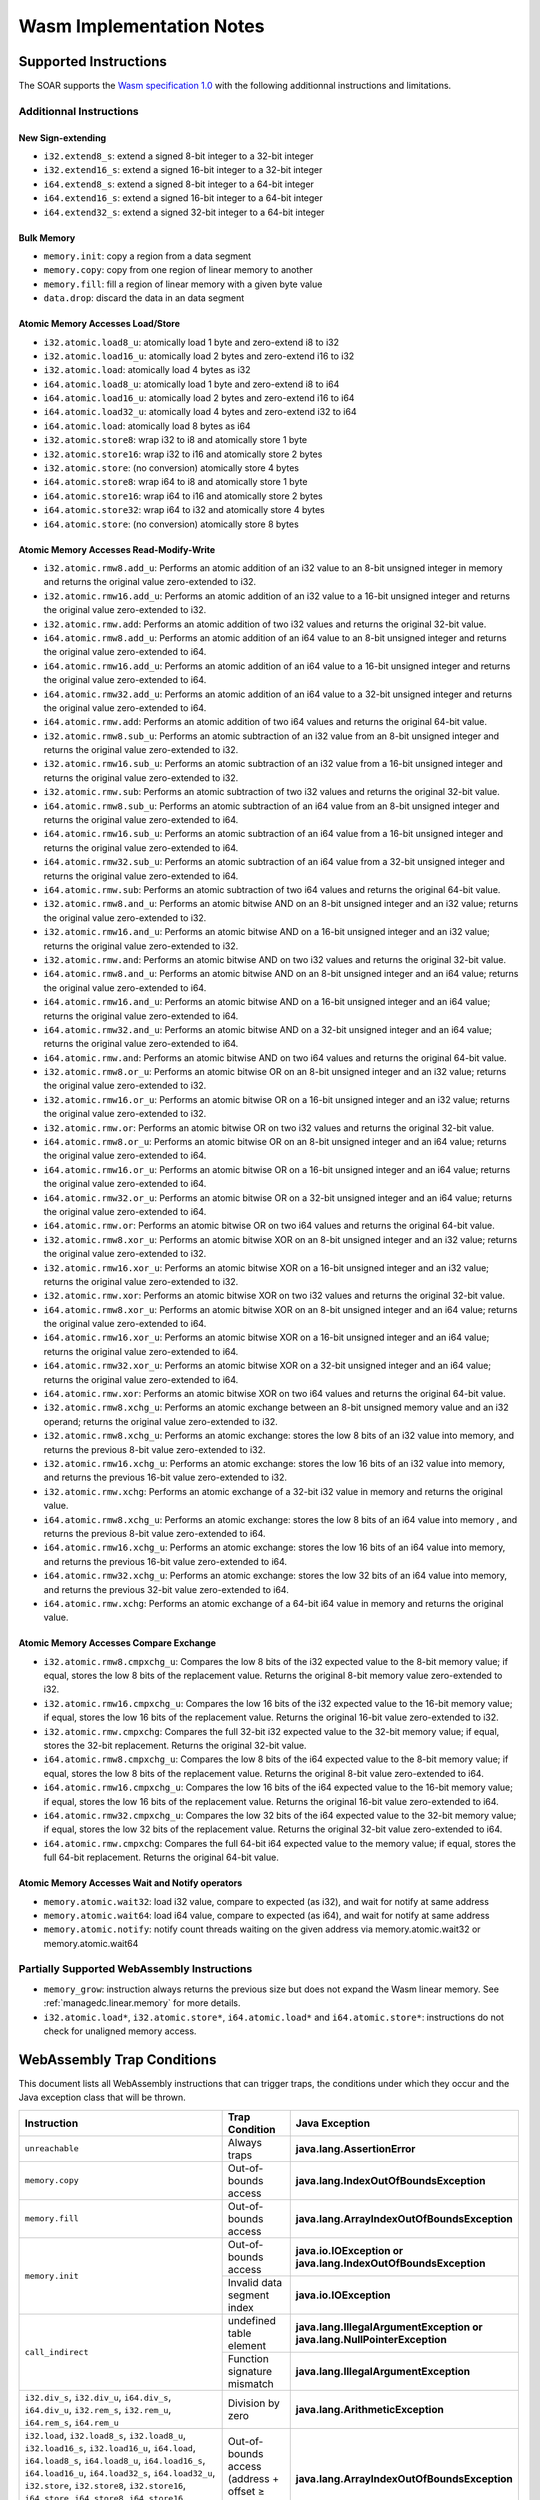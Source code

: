 .. _managedc.implementation_notes:

===========================
Wasm Implementation Notes
===========================

.. _managedc.implementation_notes.instructions.supported:

------------------------
Supported Instructions
------------------------

The SOAR supports the `Wasm specification 1.0 <https://www.w3.org/TR/wasm-core-1/>`_ with the following additionnal instructions and limitations.

~~~~~~~~~~~~~~~~~~~~~~~~~
Additionnal Instructions
~~~~~~~~~~~~~~~~~~~~~~~~~

+++++++++++++++++++
New Sign-extending
+++++++++++++++++++

* ``i32.extend8_s``: extend a signed 8-bit integer to a 32-bit integer
* ``i32.extend16_s``: extend a signed 16-bit integer to a 32-bit integer
* ``i64.extend8_s``: extend a signed 8-bit integer to a 64-bit integer
* ``i64.extend16_s``: extend a signed 16-bit integer to a 64-bit integer
* ``i64.extend32_s``: extend a signed 32-bit integer to a 64-bit integer

+++++++++++++
Bulk Memory
+++++++++++++

* ``memory.init``: copy a region from a data segment
* ``memory.copy``: copy from one region of linear memory to another
* ``memory.fill``: fill a region of linear memory with a given byte value
* ``data.drop``: discard the data in an data segment

++++++++++++++++++++++++++++++++++++
Atomic Memory Accesses Load/Store
++++++++++++++++++++++++++++++++++++

* ``i32.atomic.load8_u``: atomically load 1 byte and zero-extend i8 to i32
* ``i32.atomic.load16_u``: atomically load 2 bytes and zero-extend i16 to i32
* ``i32.atomic.load``: atomically load 4 bytes as i32
* ``i64.atomic.load8_u``: atomically load 1 byte and zero-extend i8 to i64
* ``i64.atomic.load16_u``: atomically load 2 bytes and zero-extend i16 to i64
* ``i64.atomic.load32_u``: atomically load 4 bytes and zero-extend i32 to i64
* ``i64.atomic.load``: atomically load 8 bytes as i64
* ``i32.atomic.store8``: wrap i32 to i8 and atomically store 1 byte
* ``i32.atomic.store16``: wrap i32 to i16 and atomically store 2 bytes
* ``i32.atomic.store``: (no conversion) atomically store 4 bytes
* ``i64.atomic.store8``: wrap i64 to i8 and atomically store 1 byte
* ``i64.atomic.store16``: wrap i64 to i16 and atomically store 2 bytes
* ``i64.atomic.store32``: wrap i64 to i32 and atomically store 4 bytes
* ``i64.atomic.store``: (no conversion) atomically store 8 bytes

++++++++++++++++++++++++++++++++++++++++++
Atomic Memory Accesses Read-Modify-Write
++++++++++++++++++++++++++++++++++++++++++

* ``i32.atomic.rmw8.add_u``: Performs an atomic addition of an i32 value to an 8-bit unsigned integer in memory and returns the original value zero-extended to i32.
* ``i32.atomic.rmw16.add_u``: Performs an atomic addition of an i32 value to a 16-bit unsigned integer and returns the original value zero-extended to i32.
* ``i32.atomic.rmw.add``: Performs an atomic addition of two i32 values and returns the original 32-bit value.
* ``i64.atomic.rmw8.add_u``: Performs an atomic addition of an i64 value to an 8-bit unsigned integer and returns the original value zero-extended to i64.
* ``i64.atomic.rmw16.add_u``: Performs an atomic addition of an i64 value to a 16-bit unsigned integer and returns the original value zero-extended to i64.
* ``i64.atomic.rmw32.add_u``: Performs an atomic addition of an i64 value to a 32-bit unsigned integer and returns the original value zero-extended to i64.
* ``i64.atomic.rmw.add``: Performs an atomic addition of two i64 values and returns the original 64-bit value.
* ``i32.atomic.rmw8.sub_u``: Performs an atomic subtraction of an i32 value from an 8-bit unsigned integer and returns the original value zero-extended to i32.
* ``i32.atomic.rmw16.sub_u``: Performs an atomic subtraction of an i32 value from a 16-bit unsigned integer and returns the original value zero-extended to i32.
* ``i32.atomic.rmw.sub``: Performs an atomic subtraction of two i32 values and returns the original 32-bit value.
* ``i64.atomic.rmw8.sub_u``: Performs an atomic subtraction of an i64 value from an 8-bit unsigned integer and returns the original value zero-extended to i64.
* ``i64.atomic.rmw16.sub_u``: Performs an atomic subtraction of an i64 value from a 16-bit unsigned integer and returns the original value zero-extended to i64.
* ``i64.atomic.rmw32.sub_u``: Performs an atomic subtraction of an i64 value from a 32-bit unsigned integer and returns the original value zero-extended to i64.
* ``i64.atomic.rmw.sub``: Performs an atomic subtraction of two i64 values and returns the original 64-bit value.
* ``i32.atomic.rmw8.and_u``: Performs an atomic bitwise AND on an 8-bit unsigned integer and an i32 value; returns the original value zero-extended to i32.
* ``i32.atomic.rmw16.and_u``: Performs an atomic bitwise AND on a 16-bit unsigned integer and an i32 value; returns the original value zero-extended to i32.
* ``i32.atomic.rmw.and``: Performs an atomic bitwise AND on two i32 values and returns the original 32-bit value.
* ``i64.atomic.rmw8.and_u``: Performs an atomic bitwise AND on an 8-bit unsigned integer and an i64 value; returns the original value zero-extended to i64.
* ``i64.atomic.rmw16.and_u``: Performs an atomic bitwise AND on a 16-bit unsigned integer and an i64 value; returns the original value zero-extended to i64.
* ``i64.atomic.rmw32.and_u``: Performs an atomic bitwise AND on a 32-bit unsigned integer and an i64 value; returns the original value zero-extended to i64.
* ``i64.atomic.rmw.and``: Performs an atomic bitwise AND on two i64 values and returns the original 64-bit value.
* ``i32.atomic.rmw8.or_u``: Performs an atomic bitwise OR on an 8-bit unsigned integer and an i32 value; returns the original value zero-extended to i32.
* ``i32.atomic.rmw16.or_u``: Performs an atomic bitwise OR on a 16-bit unsigned integer and an i32 value; returns the original value zero-extended to i32.
* ``i32.atomic.rmw.or``: Performs an atomic bitwise OR on two i32 values and returns the original 32-bit value.
* ``i64.atomic.rmw8.or_u``: Performs an atomic bitwise OR on an 8-bit unsigned integer and an i64 value; returns the original value zero-extended to i64.
* ``i64.atomic.rmw16.or_u``: Performs an atomic bitwise OR on a 16-bit unsigned integer and an i64 value; returns the original value zero-extended to i64.
* ``i64.atomic.rmw32.or_u``: Performs an atomic bitwise OR on a 32-bit unsigned integer and an i64 value; returns the original value zero-extended to i64.
* ``i64.atomic.rmw.or``: Performs an atomic bitwise OR on two i64 values and returns the original 64-bit value.
* ``i32.atomic.rmw8.xor_u``: Performs an atomic bitwise XOR on an 8-bit unsigned integer and an i32 value; returns the original value zero-extended to i32.
* ``i32.atomic.rmw16.xor_u``: Performs an atomic bitwise XOR on a 16-bit unsigned integer and an i32 value; returns the original value zero-extended to i32.
* ``i32.atomic.rmw.xor``: Performs an atomic bitwise XOR on two i32 values and returns the original 32-bit value.
* ``i64.atomic.rmw8.xor_u``: Performs an atomic bitwise XOR on an 8-bit unsigned integer and an i64 value; returns the original value zero-extended to i64.
* ``i64.atomic.rmw16.xor_u``: Performs an atomic bitwise XOR on a 16-bit unsigned integer and an i64 value; returns the original value zero-extended to i64.
* ``i64.atomic.rmw32.xor_u``: Performs an atomic bitwise XOR on a 32-bit unsigned integer and an i64 value; returns the original value zero-extended to i64.
* ``i64.atomic.rmw.xor``: Performs an atomic bitwise XOR on two i64 values and returns the original 64-bit value.
* ``i32.atomic.rmw8.xchg_u``: Performs an atomic exchange between an 8-bit unsigned memory value and an i32 operand; returns the original value zero-extended to i32.
* ``i32.atomic.rmw8.xchg_u``: Performs an atomic exchange: stores the low 8 bits of an i32 value into memory, and returns the previous 8-bit value zero-extended to i32.
* ``i32.atomic.rmw16.xchg_u``: Performs an atomic exchange: stores the low 16 bits of an i32 value into memory, and returns the previous 16-bit value zero-extended to i32.
* ``i32.atomic.rmw.xchg``: Performs an atomic exchange of a 32-bit i32 value in memory and returns the original value.
* ``i64.atomic.rmw8.xchg_u``: Performs an atomic exchange: stores the low 8 bits of an i64 value into memory , and returns the previous 8-bit value zero-extended to i64.
* ``i64.atomic.rmw16.xchg_u``: Performs an atomic exchange: stores the low 16 bits of an i64 value into memory, and returns the previous 16-bit value zero-extended to i64.
* ``i64.atomic.rmw32.xchg_u``: Performs an atomic exchange: stores the low 32 bits of an i64 value into memory, and returns the previous 32-bit value zero-extended to i64.
* ``i64.atomic.rmw.xchg``: Performs an atomic exchange of a 64-bit i64 value in memory and returns the original value.

++++++++++++++++++++++++++++++++++++++++
Atomic Memory Accesses Compare Exchange
++++++++++++++++++++++++++++++++++++++++

* ``i32.atomic.rmw8.cmpxchg_u``: Compares the low 8 bits of the i32 expected value to the 8-bit memory value; if equal, stores the low 8 bits of the replacement value. Returns the original 8-bit memory value zero-extended to i32.
* ``i32.atomic.rmw16.cmpxchg_u``: Compares the low 16 bits of the i32 expected value to the 16-bit memory value; if equal, stores the low 16 bits of the replacement value. Returns the original 16-bit value zero-extended to i32.
* ``i32.atomic.rmw.cmpxchg``: Compares the full 32-bit i32 expected value to the 32-bit memory value; if equal, stores the 32-bit replacement. Returns the original 32-bit value.
* ``i64.atomic.rmw8.cmpxchg_u``: Compares the low 8 bits of the i64 expected value to the 8-bit memory value; if equal, stores the low 8 bits of the replacement value. Returns the original 8-bit value zero-extended to i64.
* ``i64.atomic.rmw16.cmpxchg_u``: Compares the low 16 bits of the i64 expected value to the 16-bit memory value; if equal, stores the low 16 bits of the replacement value. Returns the original 16-bit value zero-extended to i64.
* ``i64.atomic.rmw32.cmpxchg_u``: Compares the low 32 bits of the i64 expected value to the 32-bit memory value; if equal, stores the low 32 bits of the replacement value. Returns the original 32-bit value zero-extended to i64.
* ``i64.atomic.rmw.cmpxchg``: Compares the full 64-bit i64 expected value to the memory value; if equal, stores the full 64-bit replacement. Returns the original 64-bit value.

++++++++++++++++++++++++++++++++++++++++++++++++++
Atomic Memory Accesses Wait and Notify operators
++++++++++++++++++++++++++++++++++++++++++++++++++

* ``memory.atomic.wait32``: load i32 value, compare to expected (as i32), and wait for notify at same address
* ``memory.atomic.wait64``: load i64 value, compare to expected (as i64), and wait for notify at same address
* ``memory.atomic.notify``: notify count threads waiting on the given address via memory.atomic.wait32 or memory.atomic.wait64

.. _managedc.implementation_notes.instructions.partially_supported:

~~~~~~~~~~~~~~~~~~~~~~~~~~~~~~~~~~~~~~~~~~~~~~
Partially Supported WebAssembly Instructions 
~~~~~~~~~~~~~~~~~~~~~~~~~~~~~~~~~~~~~~~~~~~~~~

* ``memory_grow``: instruction always returns the previous size but does not expand the Wasm linear memory. See :ref:`managedc.linear.memory` for more details.
* ``i32.atomic.load*``, ``i32.atomic.store*``, ``i64.atomic.load*`` and ``i64.atomic.store*``: instructions do not check for unaligned memory access.

.. _managedc.implementation_notes.traps:

----------------------------
WebAssembly Trap Conditions
----------------------------

This document lists all WebAssembly instructions that can trigger traps, the conditions under which they occur and the Java exception class that will be thrown.

.. table::
   :widths: 57 15 28

   +--------------------------------------------------------------------------------------------------------------------------------------------------------+-----------------------------------+----------------------------------------------------------------------------+
   | Instruction                                                                                                                                            | Trap Condition                    | Java Exception                                                             |
   +========================================================================================================================================================+===================================+============================================================================+
   | ``unreachable``                                                                                                                                        | Always traps                      | **java.lang.AssertionError**                                               |
   +--------------------------------------------------------------------------------------------------------------------------------------------------------+-----------------------------------+----------------------------------------------------------------------------+
   | ``memory.copy``                                                                                                                                        | Out-of-bounds access              | **java.lang.IndexOutOfBoundsException**                                    |
   +--------------------------------------------------------------------------------------------------------------------------------------------------------+-----------------------------------+----------------------------------------------------------------------------+
   | ``memory.fill``                                                                                                                                        | Out-of-bounds access              | **java.lang.ArrayIndexOutOfBoundsException**                               |
   +--------------------------------------------------------------------------------------------------------------------------------------------------------+-----------------------------------+----------------------------------------------------------------------------+
   | ``memory.init``                                                                                                                                        | Out-of-bounds access              | **java.io.IOException or java.lang.IndexOutOfBoundsException**             |
   +                                                                                                                                                        +-----------------------------------+----------------------------------------------------------------------------+
   |                                                                                                                                                        | Invalid data segment index        | **java.io.IOException**                                                    |
   +--------------------------------------------------------------------------------------------------------------------------------------------------------+-----------------------------------+----------------------------------------------------------------------------+
   | ``call_indirect``                                                                                                                                      | undefined table element           | **java.lang.IllegalArgumentException or java.lang.NullPointerException**   |
   +                                                                                                                                                        +-----------------------------------+----------------------------------------------------------------------------+
   |                                                                                                                                                        | Function signature mismatch       | **java.lang.IllegalArgumentException**                                     |
   +--------------------------------------------------------------------------------------------------------------------------------------------------------+-----------------------------------+----------------------------------------------------------------------------+
   | ``i32.div_s``, ``i32.div_u``, ``i64.div_s``, ``i64.div_u``, ``i32.rem_s``, ``i32.rem_u``, ``i64.rem_s``, ``i64.rem_u``                                 | Division by zero                  | **java.lang.ArithmeticException**                                          |
   +--------------------------------------------------------------------------------------------------------------------------------------------------------+-----------------------------------+----------------------------------------------------------------------------+
   | ``i32.load``, ``i32.load8_s``, ``i32.load8_u``, ``i32.load16_s``, ``i32.load16_u``, ``i64.load``, ``i64.load8_s``, ``i64.load8_u``, ``i64.load16_s``,  | Out-of-bounds access              | **java.lang.ArrayIndexOutOfBoundsException**                               |
   | ``i64.load16_u``, ``i64.load32_s``, ``i64.load32_u``, ``i32.store``, ``i32.store8``, ``i32.store16``, ``i64.store``, ``i64.store8``, ``i64.store16``,  | (address + offset ≥ memory size)  |                                                                            |
   | ``i64.store32``, ``f32.load``, ``f64.load``, ``f32.store``, ``f64.store``                                                                              |                                   |                                                                            |
   +--------------------------------------------------------------------------------------------------------------------------------------------------------+-----------------------------------+----------------------------------------------------------------------------+
   | ``i32.atomic.rmw.add``, ``i32.atomic.rmw8.add_u``, ``i32.atomic.rmw16.add_u``, ``i64.atomic.rmw.add``, ``i64.atomic.rmw8.add_u``,                      | Out-of-bounds access              | **java.lang.ArrayIndexOutOfBoundsException**                               |
   +                                                                                                                                                        +-----------------------------------+----------------------------------------------------------------------------+
   | ``i64.atomic.rmw16.add_u``, ``i64.atomic.rmw32.add_u``,                                                                                                | misaligned address                | **java.lang.IllegalArgumentException**                                     |
   | ``i32.atomic.rmw8.sub_u``, ``i32.atomic.rmw16.sub_u``, ``i32.atomic.rmw.sub``, ``i64.atomic.rmw8.sub_u``, ``i64.atomic.rmw16.sub_u``,                  |                                   |                                                                            |
   | ``i64.atomic.rmw32.sub_u``, ``i64.atomic.rmw.sub``,                                                                                                    |                                   |                                                                            |
   | ``i32.atomic.rmw8.and_u``, ``i32.atomic.rmw16.and_u``, ``i32.atomic.rmw.and``, ``i64.atomic.rmw8.and_u``, ``i64.atomic.rmw16.and_u``,                  |                                   |                                                                            |
   | ``i64.atomic.rmw32.and_u``, ``i64.atomic.rmw.and``,                                                                                                    |                                   |                                                                            |
   | ``i32.atomic.rmw8.or_u``, ``i32.atomic.rmw16.or_u``, ``i32.atomic.rmw.or``, ``i64.atomic.rmw8.or_u``, ``i64.atomic.rmw16.or_u``,                       |                                   |                                                                            |
   | ``i64.atomic.rmw32.or_u``, ``i64.atomic.rmw.or``,                                                                                                      |                                   |                                                                            |
   | ``i32.atomic.rmw8.xor_u``, ``i32.atomic.rmw16.xor_u``, ``i32.atomic.rmw.xor``, ``i64.atomic.rmw8.xor_u``, ``i64.atomic.rmw16.xor_u``,                  |                                   |                                                                            |
   | ``i64.atomic.rmw32.xor_u``, ``i64.atomic.rmw.xor``,                                                                                                    |                                   |                                                                            |
   | ``i32.atomic.rmw8.xchg_u``, ``i32.atomic.rmw8.xchg_u``, ``i32.atomic.rmw16.xchg_u``, ``i32.atomic.rmw.xchg``, ``i64.atomic.rmw8.xchg_u``,              |                                   |                                                                            |
   | ``i64.atomic.rmw16.xchg_u``, ``i64.atomic.rmw32.xchg_u``, ``i64.atomic.rmw.xchg``,                                                                     |                                   |                                                                            |
   | ``i32.atomic.rmw.cmpxchg``, ``i32.atomic.rmw8.cmpxchg_u``, ``i32.atomic.rmw16.cmpxchg_u``, ``i64.atomic.rmw.cmpxchg``, ``i64.atomic.rmw8.cmpxchg_u``,  |                                   |                                                                            |
   | ``i64.atomic.rmw16.cmpxchg_u``, ``i64.atomic.rmw32.cmpxchg_u``,                                                                                        |                                   |                                                                            |
   | ``memory.atomic.wait32``, ``memory.atomic.wait64``, ``memory.atomic.notify``                                                                           |                                   |                                                                            |
   +--------------------------------------------------------------------------------------------------------------------------------------------------------+-----------------------------------+----------------------------------------------------------------------------+




..
   | Copyright 2023-2025, MicroEJ Corp. Content in this space is free 
   for read and redistribute. Except if otherwise stated, modification 
   is subject to MicroEJ Corp prior approval.
   | MicroEJ is a trademark of MicroEJ Corp. All other trademarks and 
   copyrights are the property of their respective owners.
